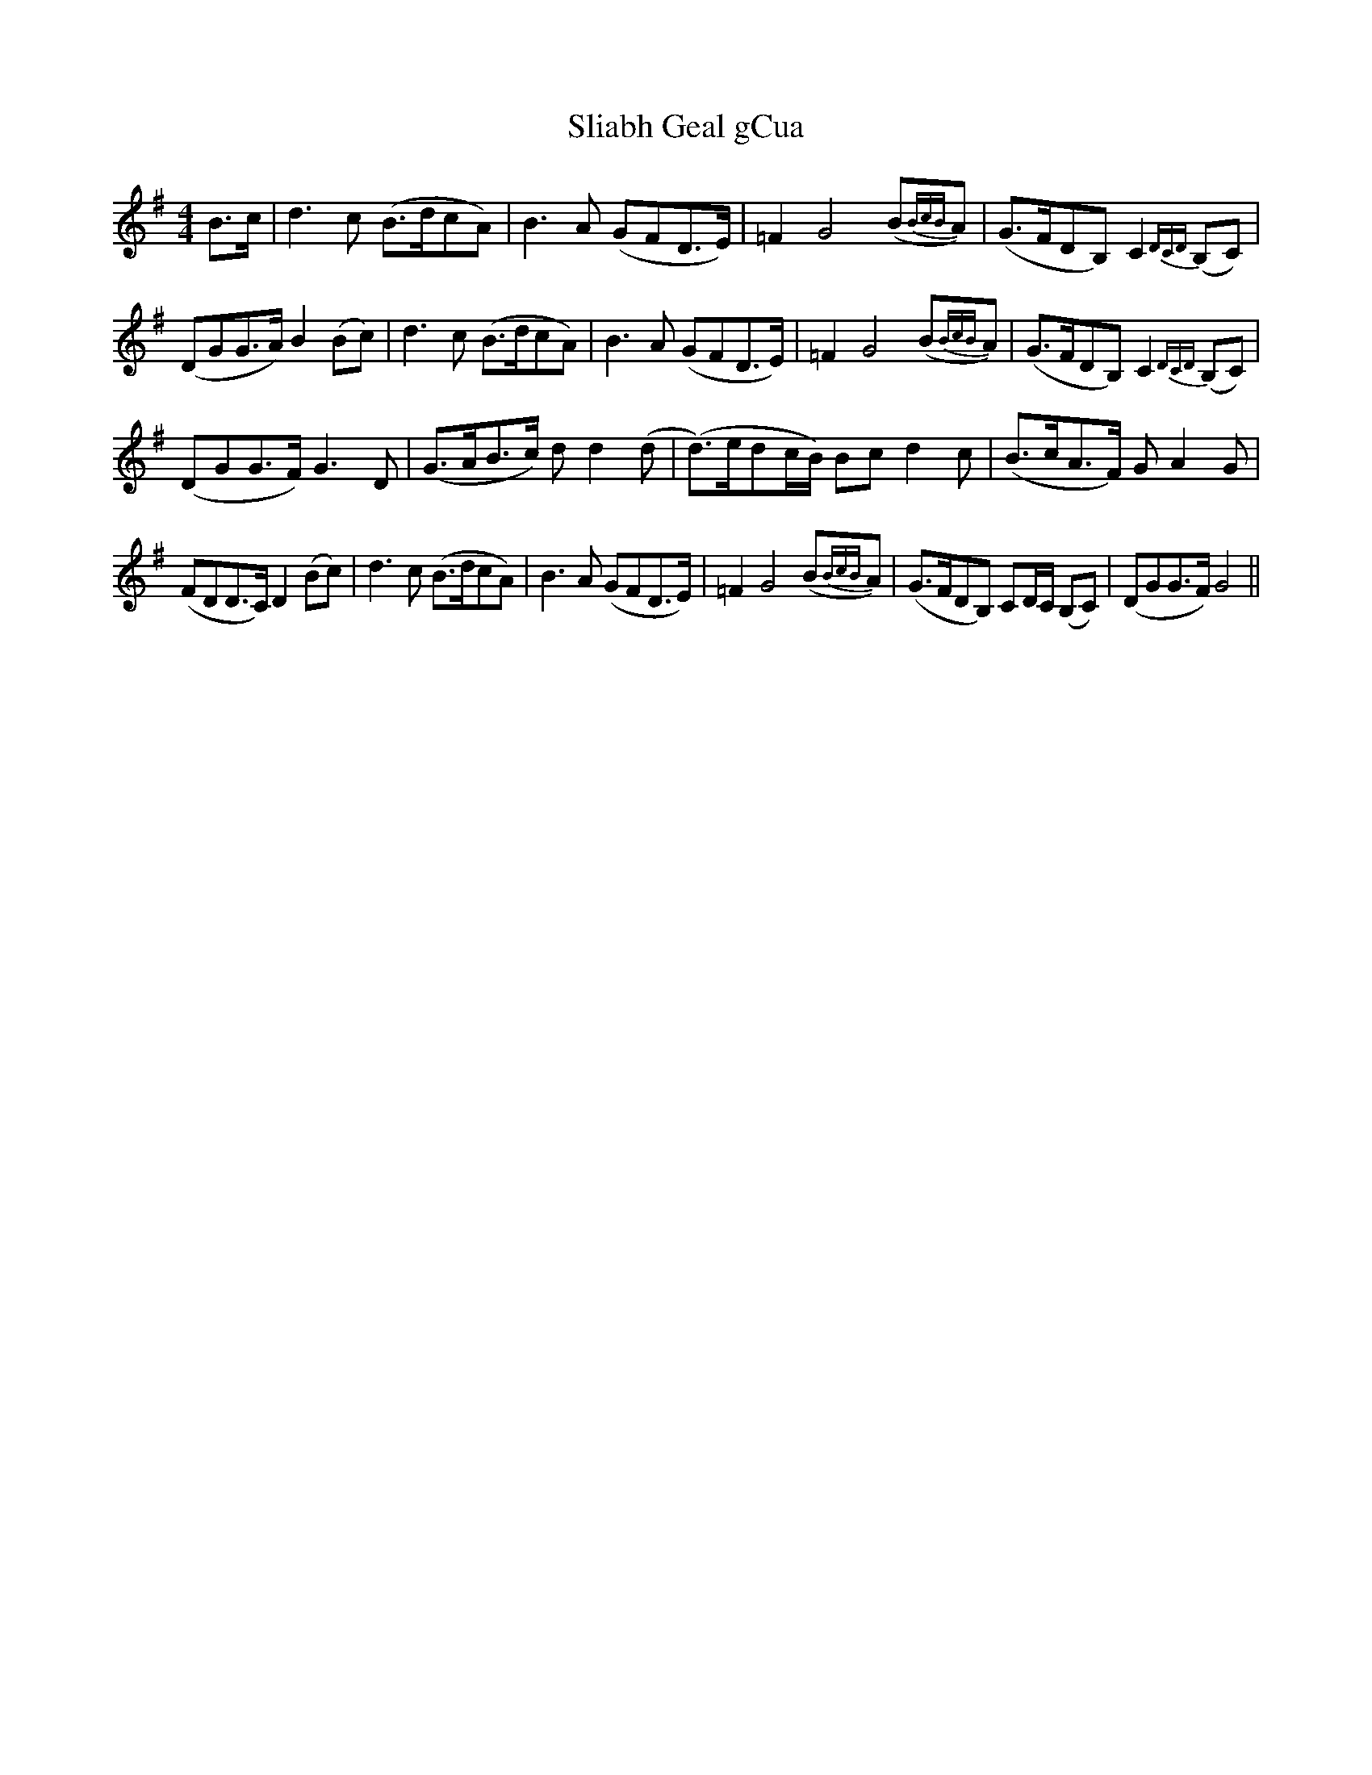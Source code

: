 X: 37428
T: Sliabh Geal gCua
R: hornpipe
M: 4/4
K: Gmajor
B>c|d3 c (B>dcA)|B3 A (GFD>E)|=F2 G4 (B{BcB}A)|(G>FDB,) C2 {DCD}(B,C)|
(DGG>A) B2 (Bc)|d3 c (B>dcA)|B3 A (GFD>E)|=F2 G4 (B{BcB}A)|(G>FDB,) C2 {DCD} (B,C)|
(DGG>F) G3 D|(G>AB>c) d d2 (d|(d>)edc/B/) Bc d2 c|(B>cA>F) G A2 G|
(FDD>C) D2 (Bc)|d3 c (B>dcA)|B3 A (GFD>E)|=F2 G4 (B{BcB}A)|(G>FDB,) CD/C/ (B,C)|(DGG>F) G4||

